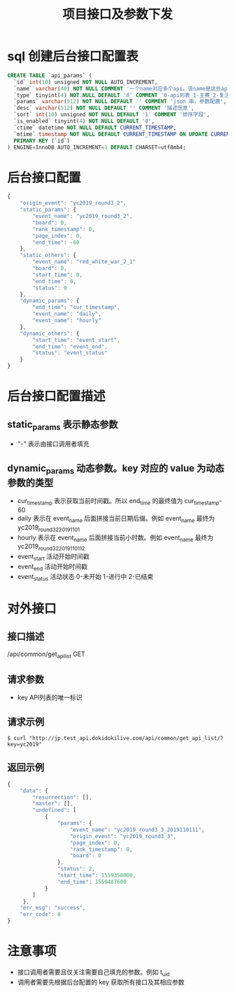 #+TITLE: 项目接口及参数下发

* sql 创建后台接口配置表
#+BEGIN_SRC sql
  CREATE TABLE `api_params` (
    `id` int(10) unsigned NOT NULL AUTO_INCREMENT,
    `name` varchar(40) NOT NULL COMMENT '一个name对应多个api，该name是这些api的唯一标识',
    `type` tinyint(4) NOT NULL DEFAULT '0' COMMENT '0-api列表 1-主赛 2-复活赛',
    `params` varchar(512) NOT NULL DEFAULT '' COMMENT 'json 串，参数配置',
    `desc` varchar(512) NOT NULL DEFAULT '' COMMENT '描述信息',
    `sort` int(10) unsigned NOT NULL DEFAULT '1' COMMENT '排序字段',
    `is_enabled` tinyint(4) NOT NULL DEFAULT '0',
    `ctime` datetime NOT NULL DEFAULT CURRENT_TIMESTAMP,
    `mtime` timestamp NOT NULL DEFAULT CURRENT_TIMESTAMP ON UPDATE CURRENT_TIMESTAMP,
    PRIMARY KEY (`id`)
  ) ENGINE=InnoDB AUTO_INCREMENT=1 DEFAULT CHARSET=utf8mb4;
#+END_SRC

* 后台接口配置
#+BEGIN_SRC js
  {
      "origin_event": "yc2019_round3_2",
      "static_params": {
          "event_name": "yc2019_round3_2",
          "board": 0,
          "rank_timestamp": 0,
          "page_index": 0,
          "end_time": -60
      },
      "static_others": {
          "event_name": "red_white_war_2_1"
          "board": 0,
          "start_time": 0,
          "end_time": 0,
          "status": 0
      },
      "dynamic_params": {
          "end_time": "cur_timestamp",
          "event_name": "daily",
          "event_name": "hourly"
      },
      "dynamic_others": {
          "start_time": "event_start",
          "end_time": "event_end",
          "status": "event_status"
      }
  }
#+END_SRC

* 后台接口配置描述
** static_params 表示静态参数
- "-" 表示由接口调用者填充
** dynamic_params 动态参数。key 对应的 value 为动态参数的类型
- cur_timestamp 表示获取当前时间戳。所以 end_time 的最终值为 cur_timestamp-60
- daily 表示在 event_name 后面拼接当前日期后缀。例如 event_name 最终为 yc2019_round3_2_20191101
- hourly 表示在 event_name 后面拼接当前小时数。例如 event_name 最终为 yc2019_round3_2_2019110112
- event_start 活动开始时间戳
- event_end 活动开始时间戳
- event_status 活动状态 0-未开始 1-进行中 2-已结束

* 对外接口
** 接口描述
/api/common/get_api_list
GET

** 请求参数
- key API列表的唯一标识

** 请求示例
#+BEGIN_SRC shell
  $ curl "http://jp.test_api.dokidokilive.com/api/common/get_api_list/?key=yc2019"
#+END_SRC

** 返回示例
#+BEGIN_SRC js
  {
      "data": {
          "resurrection": [],
          "master": [],
          "undefined": [
              {
                  "params": {
                      "event_name": "yc2019_round3_3_2019110111",
                      "origin_event": "yc2019_round3_3",
                      "page_index": 0,
                      "rank_timestamp": 0,
                      "board": 0
                  },
                  "status": 2,
                  "start_time": 1559358000,
                  "end_time": 1559487600
              }
          ]
       },
      "err_msg": "success",
      "err_code": 0
  }
#+END_SRC

* 注意事项
- 接口调用者需要且仅关注需要自己填充的参数。例如 t_uid
- 调用者需要先根据后台配置的 key 获取所有接口及其相应参数
